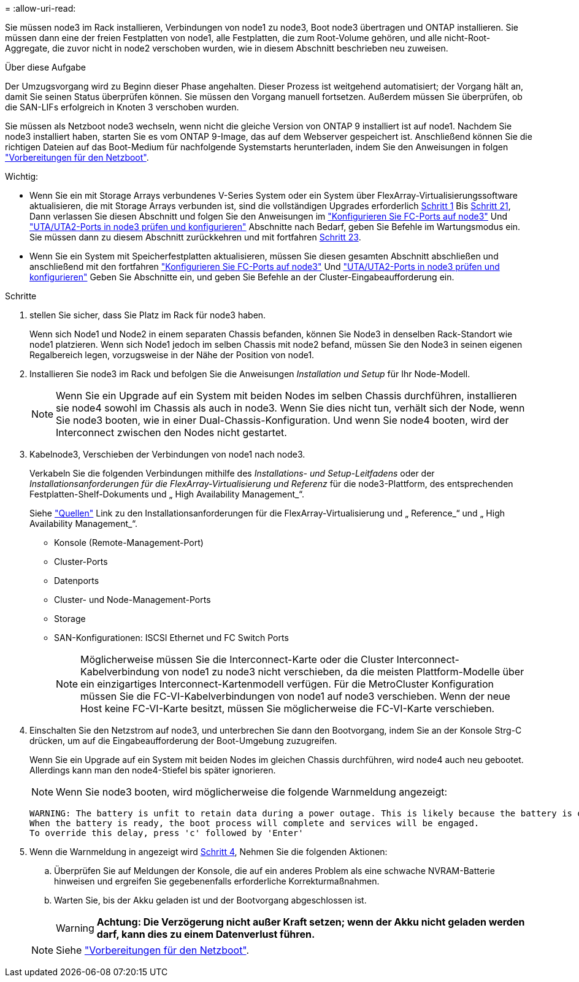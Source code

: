 = 
:allow-uri-read: 


Sie müssen node3 im Rack installieren, Verbindungen von node1 zu node3, Boot node3 übertragen und ONTAP installieren. Sie müssen dann eine der freien Festplatten von node1, alle Festplatten, die zum Root-Volume gehören, und alle nicht-Root-Aggregate, die zuvor nicht in node2 verschoben wurden, wie in diesem Abschnitt beschrieben neu zuweisen.

.Über diese Aufgabe
Der Umzugsvorgang wird zu Beginn dieser Phase angehalten. Dieser Prozess ist weitgehend automatisiert; der Vorgang hält an, damit Sie seinen Status überprüfen können. Sie müssen den Vorgang manuell fortsetzen. Außerdem müssen Sie überprüfen, ob die SAN-LIFs erfolgreich in Knoten 3 verschoben wurden.

Sie müssen als Netzboot node3 wechseln, wenn nicht die gleiche Version von ONTAP 9 installiert ist auf node1. Nachdem Sie node3 installiert haben, starten Sie es vom ONTAP 9-Image, das auf dem Webserver gespeichert ist. Anschließend können Sie die richtigen Dateien auf das Boot-Medium für nachfolgende Systemstarts herunterladen, indem Sie den Anweisungen in folgen link:prepare_for_netboot.html["Vorbereitungen für den Netzboot"].

.Wichtig:
* Wenn Sie ein mit Storage Arrays verbundenes V-Series System oder ein System über FlexArray-Virtualisierungssoftware aktualisieren, die mit Storage Arrays verbunden ist, sind die vollständigen Upgrades erforderlich <<auto_install3_step1,Schritt 1>> Bis <<auto_install3_step21,Schritt 21>>, Dann verlassen Sie diesen Abschnitt und folgen Sie den Anweisungen im link:set_fc_or_uta_uta2_config_on_node3.html#configure-fc-ports-on-node3["Konfigurieren Sie FC-Ports auf node3"] Und link:set_fc_or_uta_uta2_config_on_node3.html#check-and-configure-utauta2-ports-on-node3["UTA/UTA2-Ports in node3 prüfen und konfigurieren"] Abschnitte nach Bedarf, geben Sie Befehle im Wartungsmodus ein. Sie müssen dann zu diesem Abschnitt zurückkehren und mit fortfahren <<auto_install3_step23,Schritt 23>>.
* Wenn Sie ein System mit Speicherfestplatten aktualisieren, müssen Sie diesen gesamten Abschnitt abschließen und anschließend mit den fortfahren link:set_fc_or_uta_uta2_config_on_node3.html#configure-fc-ports-on-node3["Konfigurieren Sie FC-Ports auf node3"] Und link:set_fc_or_uta_uta2_config_on_node3.html#check-and-configure-utauta2-ports-on-node3["UTA/UTA2-Ports in node3 prüfen und konfigurieren"] Geben Sie Abschnitte ein, und geben Sie Befehle an der Cluster-Eingabeaufforderung ein.


.Schritte
. [[Auto_install3_step1]] stellen Sie sicher, dass Sie Platz im Rack für node3 haben.
+
Wenn sich Node1 und Node2 in einem separaten Chassis befanden, können Sie Node3 in denselben Rack-Standort wie node1 platzieren. Wenn sich Node1 jedoch im selben Chassis mit node2 befand, müssen Sie den Node3 in seinen eigenen Regalbereich legen, vorzugsweise in der Nähe der Position von node1.

. [[Auto_install3_step2]]Installieren Sie node3 im Rack und befolgen Sie die Anweisungen _Installation und Setup_ für Ihr Node-Modell.
+

NOTE: Wenn Sie ein Upgrade auf ein System mit beiden Nodes im selben Chassis durchführen, installieren sie node4 sowohl im Chassis als auch in node3. Wenn Sie dies nicht tun, verhält sich der Node, wenn Sie node3 booten, wie in einer Dual-Chassis-Konfiguration. Und wenn Sie node4 booten, wird der Interconnect zwischen den Nodes nicht gestartet.

. [[Auto_install3_step3]]Kabelnode3, Verschieben der Verbindungen von node1 nach node3.
+
Verkabeln Sie die folgenden Verbindungen mithilfe des _Installations- und Setup-Leitfadens_ oder der _Installationsanforderungen für die FlexArray-Virtualisierung und Referenz_ für die node3-Plattform, des entsprechenden Festplatten-Shelf-Dokuments und „ High Availability Management_“.

+
Siehe link:other_references.html["Quellen"] Link zu den Installationsanforderungen für die FlexArray-Virtualisierung und „ Reference_“ und „ High Availability Management_“.

+
** Konsole (Remote-Management-Port)
** Cluster-Ports
** Datenports
** Cluster- und Node-Management-Ports
** Storage
** SAN-Konfigurationen: ISCSI Ethernet und FC Switch Ports
+

NOTE: Möglicherweise müssen Sie die Interconnect-Karte oder die Cluster Interconnect-Kabelverbindung von node1 zu node3 nicht verschieben, da die meisten Plattform-Modelle über ein einzigartiges Interconnect-Kartenmodell verfügen. Für die MetroCluster Konfiguration müssen Sie die FC-VI-Kabelverbindungen von node1 auf node3 verschieben. Wenn der neue Host keine FC-VI-Karte besitzt, müssen Sie möglicherweise die FC-VI-Karte verschieben.



. [[Auto_install3_step4]]Einschalten Sie den Netzstrom auf node3, und unterbrechen Sie dann den Bootvorgang, indem Sie an der Konsole Strg-C drücken, um auf die Eingabeaufforderung der Boot-Umgebung zuzugreifen.
+
Wenn Sie ein Upgrade auf ein System mit beiden Nodes im gleichen Chassis durchführen, wird node4 auch neu gebootet. Allerdings kann man den node4-Stiefel bis später ignorieren.

+

NOTE: Wenn Sie node3 booten, wird möglicherweise die folgende Warnmeldung angezeigt:

+
....
WARNING: The battery is unfit to retain data during a power outage. This is likely because the battery is discharged but could be due to other temporary conditions.
When the battery is ready, the boot process will complete and services will be engaged.
To override this delay, press 'c' followed by 'Enter'
....
. [[Auto_install3_step5]]Wenn die Warnmeldung in angezeigt wird <<auto_install3_step4,Schritt 4>>, Nehmen Sie die folgenden Aktionen:
+
.. Überprüfen Sie auf Meldungen der Konsole, die auf ein anderes Problem als eine schwache NVRAM-Batterie hinweisen und ergreifen Sie gegebenenfalls erforderliche Korrekturmaßnahmen.
.. Warten Sie, bis der Akku geladen ist und der Bootvorgang abgeschlossen ist.
+

WARNING: *Achtung: Die Verzögerung nicht außer Kraft setzen; wenn der Akku nicht geladen werden darf, kann dies zu einem Datenverlust führen.*

+

NOTE: Siehe link:prepare_for_netboot.html["Vorbereitungen für den Netzboot"].




